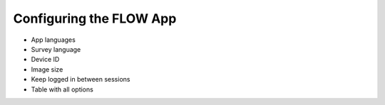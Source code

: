 Configuring the FLOW App
============================

* App languages
* Survey language
* Device ID
* Image size
* Keep logged in between sessions
* Table with all options